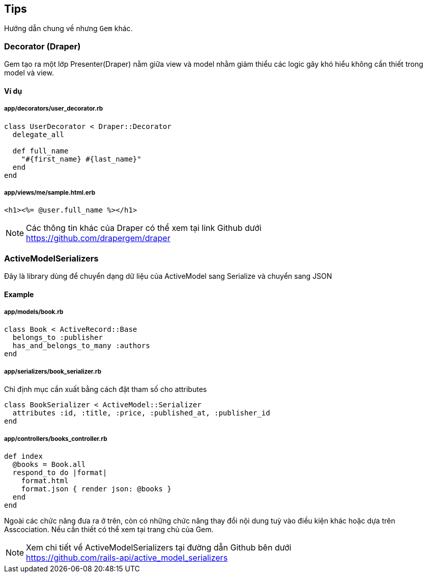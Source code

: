 == Tips
Hướng dẫn chung về nhưng `Gem` khác.

=== Decorator (Draper)

Gem tạo ra một lớp Presenter(Draper) nằm giữa view và model nhằm giảm thiểu các logic gây khó hiểu không cần thiết trong model và view.

==== Ví dụ
===== app/decorators/user_decorator.rb
[source, ruby]
----
class UserDecorator < Draper::Decorator
  delegate_all

  def full_name
    "#{first_name} #{last_name}"
  end
end
----

===== app/views/me/sample.html.erb
[source, ruby]
----
<h1><%= @user.full_name %></h1>
----

[NOTE]
Các thông tin khác của Draper có thể xem tại link Github dưới +
https://github.com/drapergem/draper

<<<

=== ActiveModelSerializers
Đây là library dùng để chuyển dạng dữ liệu của ActiveModel sang Serialize và chuyển sang JSON

==== Example
===== app/models/book.rb
[source, ruby]
----
class Book < ActiveRecord::Base
  belongs_to :publisher
  has_and_belongs_to_many :authors
end
----

===== app/serializers/book_serializer.rb
Chỉ định mục cần xuất bằng cách đặt tham số cho attributes
[source, ruby]
----
class BookSerializer < ActiveModel::Serializer
  attributes :id, :title, :price, :published_at, :publisher_id
end
----

===== app/controllers/books_controller.rb
[source, ruby]
----
def index
  @books = Book.all
  respond_to do |format|
    format.html
    format.json { render json: @books }
  end
end
----
Ngoài các chức năng đưa ra ở trên, còn có những chức năng thay đổi nội dung tuỳ vào điều kiện khác hoặc dựa trên Asscociation. Nếu cần thiết có thể xem tại trang chủ của Gem.


[NOTE]
Xem chi tiết về ActiveModelSerializers tại đường dẫn Github bên dưới +
https://github.com/rails-api/active_model_serializers
